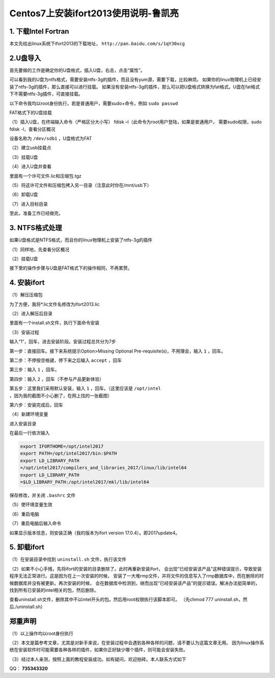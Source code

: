 Centos7上安装ifort2013使用说明-鲁凯亮
**************************************

1. 下载Intel Fortran
=====================

本文先给出linux系统下ifort2013的下载地址， ``http://pan.baidu.com/s/1qY30xcg``

2.U盘导入
============

首先要做的工作是确定你的U盘格式，插入U盘，右击，点击“属性”。

.. image:: ./../../Imgs/Img_CentOS-ifort_lkl/CentOS-ifort-01.png
  :width: 400px
  :align: center

可以看到我的U盘为ntfs格式，需要安装ntfs-3g的插件，而且没有yum源，需要下载，比较麻烦。
如果你的linux物理机上已经安装了ntfs-3g的插件，那么直接可以进行挂载。
如果没有安装ntfs-3g的插件，那么可以把U盘格式转换为fat格式。U盘在fat格式下不需要ntfs-3g插件，可直接挂载。

以下命令我均以root身份执行，若是普通用户，需要sudo+命令，例如 ``sudo passwd``

FAT格式下的U盘挂载

（1）插入U盘，在终端输入命令（严格区分大小写） fdisk –l（此命令为root用户登陆，如果是普通用户，
需要sudo权限，sudo fdisk -l，查看分区概况

设备名称为 ``/dev/sdb1`` ，U盘格式为FAT

（2）建立usb挂载点

.. centered:: cd  /mnt/
.. centered:: mkdir  usb

（3）挂载U盘

.. centered:: mount  –t  vfat  /dev/sdb1  /mnt/usb

（4）进入U盘并查看

.. centered:: cd  /mnt/usb; ls

里面有一个许可文件.lic和压缩包.tgz

（5）将这许可文件和压缩包拷入另一目录（注意此时你在/mnt/usb下）

.. centered:: mkdir  /home/lkl/ifort2013
.. centered:: cp  –r  *.lic  /home/lkl/ifort2013
.. centered:: cp  –r  *.tgz  /home/lkl/ifort2013

（6）卸载U盘

.. centered:: umount  /mnt/usb

（7）进入目标目录

.. centered:: cd  /home/lkl/ifort2013

至此，准备工作已经做完。

3. NTFS格式处理
================

如果U盘格式是NTFS格式，而且你的linux物理机上安装了ntfs-3g的插件

（1）同样地，先查看分区概况

.. centered:: fdisk  –l

（2）挂载U盘

.. centered:: mount  –t  ntfs-3g  /dev/sdb1  /mnt/usb（前面已经建立了挂载点/mnt/usb）

接下里的操作步骤与U盘是FAT格式下的操作相同，不再累赘。

4. 安装ifort
===============

（1）解压压缩包

.. centered:: tar  –zxvf  *.tgz

为了方便，我将*.lic文件名修改为ifort2013.lic

.. centered:: mv  *.lic  ifort2013.lic

（2）进入解压后目录

.. centered:: cd  parallel_studio_xe_2013_update2/;ls

里面有一个install.sh文件，执行下面命令安装

.. centered:: ./install.sh

（3）安装过程

输入“1”，回车，进去安装阶段。安装过程总共分为7步

第一步：直接回车。接下来系统提示Option>Missing Optional Pre-requisite(s)，不用理会，输入 ``1`` ，回车。

.. image:: ./../../Imgs/Img_CentOS-ifort_lkl/CentOS-ifort-02.png
  :width: 600px
  :align: center

.. image:: ./../../Imgs/Img_CentOS-ifort_lkl/CentOS-ifort-03.png
  :width: 600px
  :align: center

第二步：不停按空格键，停下来之后输入 ``accept`` ，回车

.. image:: ./../../Imgs/Img_CentOS-ifort_lkl/CentOS-ifort-04.png
  :width: 600px
  :align: center

第三步：输入 ``1`` ，回车。

.. image:: ./../../Imgs/Img_CentOS-ifort_lkl/CentOS-ifort-05.png
  :width: 600px
  :align: center

第四步：输入 ``2`` ，回车（不参与产品更新体验）

第五步：这里我们采用默认安装，输入 ``1`` ，回车。（这里应该是 ``/opt/intel`` ，因为我的截图不小心删了，在网上找的一张截图）

.. image:: ./../../Imgs/Img_CentOS-ifort_lkl/CentOS-ifort-06.png
  :width: 600px
  :align: center

第六步：安装完成后，回车

（4）新建环境变量

进入安装目录

.. centered:: cd  /opt/intel;ls
.. centered:: gedit  ~/.bashrc

在最后一行依次输入

.. code:: shell

    export IFORTHOME=/opt/intel2017
    export PATH=/opt/intel2017/bin:$PATH
    export LD_LIBRARY_PATH
    =/opt/intel2017/compilers_and_libraries_2017/linux/lib/intel64
    export LD_LIBRARY_PATH
    =$LD_LIBRARY_PATH:/opt/intel2017/mkl/lib/intel64

保存修改，并关闭 ``.bashrc`` 文件

（5）使环境变量生效

.. centered:: source  ~/.bashrc

（6）重启电脑

.. centered:: reboot

（7）重启电脑后输入命令

.. centered:: ifort  –v

如果显示版本信息，则安装正确（我的版本为ifort version 17.0.4）。即2017update4。

5. 卸载ifort
================

（1）在安装目录中找到 ``uninstall.sh`` 文件，执行该文件

.. centered:: ./uninstall.sh

（2）如果不小心手残，先将ifort的安装的目录删除了。此时再重新安装ifort，
会出现“已经安装该产品”这种错误提示，导致安装程序无法正常进行。这是因为在上一次安装的时候，
安装了一大堆rmp文件，并将文件的信息写入了rmp数据库中，而在删除的时候数据库并没有被更新。再次安装的时候，
会在数据库中检测到，继而出现“已经安装该产品”的提示错误。解决办法挺简单的，找到所有已安装的intel相关的包，然后删除。

.. centered:: rpm –qa | grep intel | awk ‘{print”yum remove -y”,$1}’ > uninstall.sh

查看uninstall.sh文件，删除其中不以intel开头的包。然后用root权限执行该脚本即可。
（先chmod 777 uninstall.sh，然后./uninstall.sh）


郑重声明
===========

（1）以上操作均以root身份执行

（2）本文是篇参考文章，尤其是对新手来说，在安装过程中会遇到各种各样的问题，请不要认为这篇文章无用。
因为linux操作系统在安装软件时可能需要各种各样的插件，如果你正好缺少哪个插件，则可能会安装失败。

（3）经过本人亲测，按照上面的教程安装成功。如有疑问，欢迎拍砖。本人联系方式如下

QQ： **735343320**
